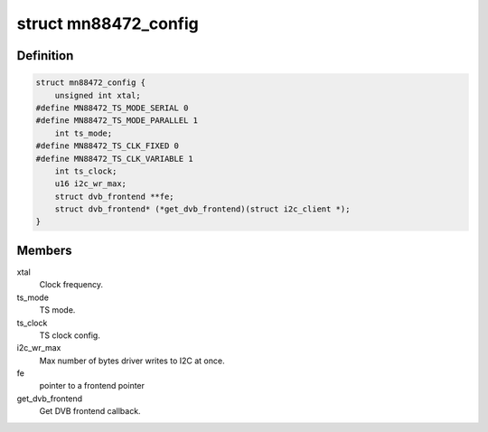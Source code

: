 .. -*- coding: utf-8; mode: rst -*-
.. src-file: drivers/media/dvb-frontends/mn88472.h

.. _`mn88472_config`:

struct mn88472_config
=====================

.. c:type:: struct mn88472_config

    Platform data for the mn88472 driver

.. _`mn88472_config.definition`:

Definition
----------

.. code-block:: c

    struct mn88472_config {
        unsigned int xtal;
    #define MN88472_TS_MODE_SERIAL 0
    #define MN88472_TS_MODE_PARALLEL 1
        int ts_mode;
    #define MN88472_TS_CLK_FIXED 0
    #define MN88472_TS_CLK_VARIABLE 1
        int ts_clock;
        u16 i2c_wr_max;
        struct dvb_frontend **fe;
        struct dvb_frontend* (*get_dvb_frontend)(struct i2c_client *);
    }

.. _`mn88472_config.members`:

Members
-------

xtal
    Clock frequency.

ts_mode
    TS mode.

ts_clock
    TS clock config.

i2c_wr_max
    Max number of bytes driver writes to I2C at once.

fe
    pointer to a frontend pointer

get_dvb_frontend
    Get DVB frontend callback.

.. This file was automatic generated / don't edit.

